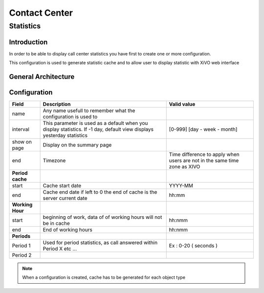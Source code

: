 
**************
Contact Center
**************


Statistics
==========

Introduction
------------

In order to be able to display call center statistics you have first to create one or more configuration.

.. image:: images/statistic_configuration.png

This configuration is used to generate statistic cache and to allow user to display statistic with XiVO web interface

General Architecture
--------------------


.. image:: images/statistic_archi.png

Configuration
-------------

+------------------+-------------------------------------------------------------------------+---------------------------------------+
| Field            | Description                                                             | Valid value                           |
|                  |                                                                         |                                       |
+==================+=========================================================================+=======================================+
| name             | Any name usefull to remember what the configuration is used to          |                                       |
+------------------+-------------------------------------------------------------------------+---------------------------------------+
| interval         | This parameter is used as a default when you display statistics.        |                                       |
|                  | If -1 day, default view displays yesterday statistics                   | [0-999] [day - week - month]          |
|                  |                                                                         |                                       |
+------------------+-------------------------------------------------------------------------+---------------------------------------+
| show on page     | Display on the summary page                                             |                                       |
+------------------+-------------------------------------------------------------------------+---------------------------------------+
| end              | Timezone                                                                | Time difference to apply when users   |
|                  |                                                                         | are not in the same time zone as XIVO |
+------------------+-------------------------------------------------------------------------+---------------------------------------+
| **Period cache** |                                                                         |                                       |
|                  |                                                                         |                                       |
+------------------+-------------------------------------------------------------------------+---------------------------------------+
| start            | Cache start date                                                        | YYYY-MM                               |
+------------------+-------------------------------------------------------------------------+---------------------------------------+
| end              | Cache end date if left to 0 the end of cache is the server current date | hh:mm                                 |
+------------------+-------------------------------------------------------------------------+---------------------------------------+
| **Working Hour** |                                                                         |                                       |
|                  |                                                                         |                                       |
+------------------+-------------------------------------------------------------------------+---------------------------------------+
| start            | beginning of work, data of of working hours will not be in cache        | hh:nmm                                |
+------------------+-------------------------------------------------------------------------+---------------------------------------+
| end              | End of working hours                                                    | hh:nmm                                |
+------------------+-------------------------------------------------------------------------+---------------------------------------+
| **Periods**      |                                                                         |                                       |
|                  |                                                                         |                                       |
+------------------+-------------------------------------------------------------------------+---------------------------------------+
| Period 1         | Used for period statistics, as call answered within Period X etc ...    | Ex : 0-20 ( seconds )                 |
+------------------+-------------------------------------------------------------------------+---------------------------------------+
| Period 2         |                                                                         |                                       |
+------------------+-------------------------------------------------------------------------+---------------------------------------+

.. note:: When a configuration is created, cache has to be generated for each object type 

.. image:: images/statistic_cache.png

